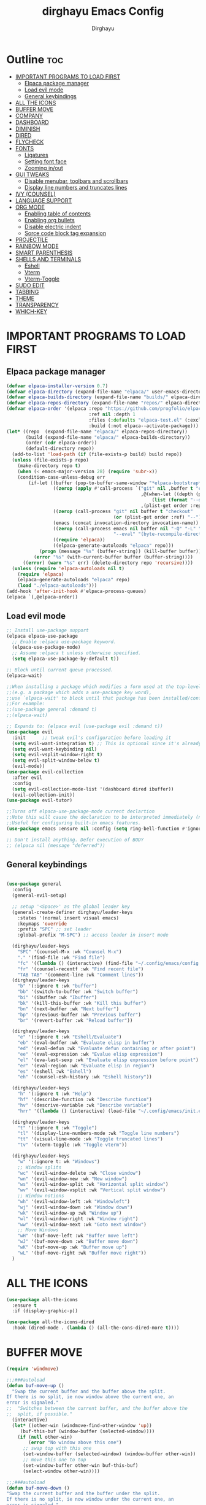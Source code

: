 #+TITLE: dirghayu Emacs Config
#+AUTHOR: Dirghayu
#+DESCRIPTION: dirghayu Emacs config
#+STARTUP: showeverything
#+OPTIONS: toc:2

* Outline :toc:
- [[#important-programs-to-load-first][IMPORTANT PROGRAMS TO LOAD FIRST]]
  - [[#elpaca-package-manager][Elpaca package manager]]
  - [[#load-evil-mode][Load evil mode]]
  - [[#general-keybindings][General keybindings]]
- [[#all-the-icons][ALL THE ICONS]]
- [[#buffer-move][BUFFER MOVE]]
- [[#company][COMPANY]]
- [[#dashboard][DASHBOARD]]
- [[#diminish][DIMINISH]]
- [[#dired][DIRED]]
- [[#flycheck][FLYCHECK]]
- [[#fonts][FONTS]]
  - [[#ligatures][Ligatures]]
  - [[#setting-font-face][Setting font face]]
  - [[#zooming-inout][Zooming in/out]]
- [[#gui-tweaks][GUI TWEAKS]]
  - [[#disable-menubar-toolbars-and-scrollbars][Disable menubar, toolbars and scrollbars]]
  - [[#display-line-numbers-and-truncates-lines][Display line numbers and truncates lines]]
- [[#ivy-counsel][IVY (COUNSEL)]]
- [[#language-support][LANGUAGE SUPPORT]]
- [[#org-mode][ORG MODE]]
  - [[#enabling-table-of-contents][Enabling table of contents]]
  - [[#enabling-org-bullets][Enabling org bullets]]
  - [[#disable-electric-indent][Disable electric indent]]
  - [[#sorce-code-block-tag-expansion][Sorce code block tag expansion]]
- [[#projectile][PROJECTILE]]
- [[#rainbow-mode][RAINBOW MODE]]
- [[#smart-parenthesis][SMART PARENTHESIS]]
- [[#shells-and-terminals][SHELLS AND TERMINALS]]
  - [[#eshell][Eshell]]
  - [[#vterm][Vterm]]
  - [[#vterm-toggle][Vterm-Toggle]]
- [[#sudo-edit][SUDO EDIT]]
- [[#tabbing][TABBING]]
- [[#theme][THEME]]
- [[#transparency][TRANSPARENCY]]
- [[#which-key][WHICH-KEY]]

* IMPORTANT PROGRAMS TO LOAD FIRST
** Elpaca package manager

#+begin_src emacs-lisp
  (defvar elpaca-installer-version 0.7)
  (defvar elpaca-directory (expand-file-name "elpaca/" user-emacs-directory))
  (defvar elpaca-builds-directory (expand-file-name "builds/" elpaca-directory))
  (defvar elpaca-repos-directory (expand-file-name "repos/" elpaca-directory))
  (defvar elpaca-order '(elpaca :repo "https://github.com/progfolio/elpaca.git"
                                :ref nil :depth 1
                                :files (:defaults "elpaca-test.el" (:exclude "extensions"))
                                :build (:not elpaca--activate-package)))
  (let* ((repo  (expand-file-name "elpaca/" elpaca-repos-directory))
         (build (expand-file-name "elpaca/" elpaca-builds-directory))
         (order (cdr elpaca-order))
         (default-directory repo))
    (add-to-list 'load-path (if (file-exists-p build) build repo))
    (unless (file-exists-p repo)
      (make-directory repo t)
      (when (< emacs-major-version 28) (require 'subr-x))
      (condition-case-unless-debug err
          (if-let ((buffer (pop-to-buffer-same-window "*elpaca-bootstrap*"))
                   ((zerop (apply #'call-process `("git" nil ,buffer t "clone"
                                                   ,@(when-let ((depth (plist-get order :depth)))
                                                       (list (format "--depth=%d" depth) "--no-single-branch"))
                                                   ,(plist-get order :repo) ,repo))))
                   ((zerop (call-process "git" nil buffer t "checkout"
                                         (or (plist-get order :ref) "--"))))
                   (emacs (concat invocation-directory invocation-name))
                   ((zerop (call-process emacs nil buffer nil "-Q" "-L" "." "--batch"
                                         "--eval" "(byte-recompile-directory \".\" 0 'force)")))
                   ((require 'elpaca))
                   ((elpaca-generate-autoloads "elpaca" repo)))
              (progn (message "%s" (buffer-string)) (kill-buffer buffer))
            (error "%s" (with-current-buffer buffer (buffer-string))))
        ((error) (warn "%s" err) (delete-directory repo 'recursive))))
    (unless (require 'elpaca-autoloads nil t)
      (require 'elpaca)
      (elpaca-generate-autoloads "elpaca" repo)
      (load "./elpaca-autoloads")))
  (add-hook 'after-init-hook #'elpaca-process-queues)
  (elpaca `(,@elpaca-order))
#+end_src

** Load evil mode

#+begin_src emacs-lisp
  ;; Install use-package support
  (elpaca elpaca-use-package
    ;; Enable :elpaca use-package keyword.
    (elpaca-use-package-mode)
    ;; Assume :elpaca t unless otherwise specified.
    (setq elpaca-use-package-by-default t))

  ;; Block until current queue processed.
  (elpaca-wait)

  ;;When installing a package which modifies a form used at the top-level
  ;;(e.g. a package which adds a use-package key word),
  ;;use `elpaca-wait' to block until that package has been installed/configured.
  ;;For example:
  ;;(use-package general :demand t)
  ;;(elpaca-wait)

  ;; Expands to: (elpaca evil (use-package evil :demand t))
  (use-package evil
    :init      ;; tweak evil's configuration before loading it
    (setq evil-want-integration t) ;; This is optional since it's already set to t by default.
    (setq evil-want-keybinding nil)
    (setq evil-vsplit-window-right t)
    (setq evil-split-window-below t)
    (evil-mode))
  (use-package evil-collection
    :after evil
    :config
    (setq evil-collection-mode-list '(dashboard dired ibuffer))
    (evil-collection-init))
  (use-package evil-tutor)

  ;;Turns off elpaca-use-package-mode current declartion
  ;;Note this will cause the declaration to be interpreted immediately (not deferred).
  ;;Useful for configuring built-in emacs features.
  (use-package emacs :ensure nil :config (setq ring-bell-function #'ignore))

  ;; Don't install anything. Defer execution of BODY
  ;; (elpaca nil (message "deferred"))
#+end_src

** General keybindings

#+begin_src emacs-lisp

(use-package general
  :config
  (general-evil-setup)

  ;; setup '<Space>' as the global leader key
  (general-create-definer dirghayu/leader-keys
    :states '(normal insert visual emacs)
    :keymaps 'override
    :prefix "SPC" ;; set leader
    :global-prefix "M-SPC") ;; access leader in insert mode

  (dirghayu/leader-keys
    "SPC" '(counsel-M-x :wk "Counsel M-x")
    "." '(find-file :wk "Find file")
    "fc" '((lambda () (interactive) (find-file "~/.config/emacs/config.org")) :wk "Edit emacs config")
    "fr" '(counsel-recentf :wk "Find recent file")      
    "TAB TAB" '(comment-line :wk "Comment lines"))
  (dirghayu/leader-keys
    "b" '(:ignore t :wk "buffer")
    "bb" '(switch-to-buffer :wk "Switch buffer")
    "bi" '(ibuffer :wk "Ibuffer")
    "bk" '(kill-this-buffer :wk "Kill this buffer")
    "bn" '(next-buffer :wk "Next buffer")
    "bp" '(previous-buffer :wk "Previous buffer")
    "br" '(revert-buffer :wk "Reload buffer"))

  (dirghayu/leader-keys
    "e" '(:ignore t :wk "Eshell/Evaluate")
    "eb" '(eval-buffer :wk "Evaluate elisp in buffer")
    "ed" '(eval-defun :wk "Evaluate defun containing or after point")
    "ee" '(eval-expression :wk "Evalue elisp expression")
    "el" '(eva-last-sexp :wk "Evaluate elisp expression before point")
    "er" '(eval-region :wk "Evaluate elisp in region")
    "es" '(eshell :wk "Eshell")
    "eh" '(counsel-esh-history :wk "Eshell history"))

  (dirghayu/leader-keys
    "h" '(:ignore t :wk "Help")
    "hf" '(describe-function :wk "Describe function")
    "hv" '(descrive-variable :wk "Describe variable")
    "hrr" '((lambda () (interactive) (load-file "~/.config/emacs/init.el")) :wk "Reload emacs config"))

  (dirghayu/leader-keys
    "t" '(:ignore t :wk "Toggle")
    "tl" '(display-line-numbers-mode :wk "Toggle line numbers")
    "tt" '(visual-line-mode :wk "Toggle truncated lines")
    "tv" '(vterm-toggle :wk "Toggle vterm"))

  (dirghayu/leader-keys
    "w" '(:ignore t: wk "Windows")
    ;; Window splits
    "wc" '(evil-window-delete :wk "Close window")
    "wn" '(evil-window-new :wk "New window")
    "ws" '(evil-window-split :wk "Horizontal split window")
    "wv" '(evil-window-vsplit :wk "Vertical split window")
    ;; Window notions
    "wh" '(evil-window-left :wk "Windowleft")
    "wj" '(evil-window-down :wk "Window down")
    "wk" '(evil-window-up :wk "Window up")
    "wl" '(evil-window-right :wk "Window right")
    "ww" '(evil-window-next :wk "Goto next window")
    ;; Move Windows
    "wH" '(buf-move-left :wk "Buffer move left")
    "wJ" '(buf-move-down :wk "Buffer move down")
    "wK" '(buf-move-up :wk "Buffer move up")
    "wL" '(buf-move-right :wk "Buffer move right"))
  )

#+end_src

* ALL THE ICONS

#+begin_src emacs-lisp
  (use-package all-the-icons
    :ensure t
    :if (display-graphic-p))

  (use-package all-the-icons-dired
    :hook (dired-mode . (lambda () (all-the-cons-dired-more t))))
#+end_src

* BUFFER MOVE

#+begin_src emacs-lisp
(require 'windmove)

;;;###autoload
(defun buf-move-up ()
  "Swap the current buffer and the buffer above the split.
If there is no split, ie now window above the current one, an
error is signaled."
;;  "Switches between the current buffer, and the buffer above the
;;  split, if possible."
  (interactive)
  (let* ((other-win (windmove-find-other-window 'up))
	 (buf-this-buf (window-buffer (selected-window))))
    (if (null other-win)
        (error "No window above this one")
      ;; swap top with this one
      (set-window-buffer (selected-window) (window-buffer other-win))
      ;; move this one to top
      (set-window-buffer other-win buf-this-buf)
      (select-window other-win))))

;;;###autoload
(defun buf-move-down ()
"Swap the current buffer and the buffer under the split.
If there is no split, ie now window under the current one, an
error is signaled."
  (interactive)
  (let* ((other-win (windmove-find-other-window 'down))
	 (buf-this-buf (window-buffer (selected-window))))
    (if (or (null other-win) 
            (string-match "^ \\*Minibuf" (buffer-name (window-buffer other-win))))
        (error "No window under this one")
      ;; swap top with this one
      (set-window-buffer (selected-window) (window-buffer other-win))
      ;; move this one to top
      (set-window-buffer other-win buf-this-buf)
      (select-window other-win))))

;;;###autoload
(defun buf-move-left ()
"Swap the current buffer and the buffer on the left of the split.
If there is no split, ie now window on the left of the current
one, an error is signaled."
  (interactive)
  (let* ((other-win (windmove-find-other-window 'left))
	 (buf-this-buf (window-buffer (selected-window))))
    (if (null other-win)
        (error "No left split")
      ;; swap top with this one
      (set-window-buffer (selected-window) (window-buffer other-win))
      ;; move this one to top
      (set-window-buffer other-win buf-this-buf)
      (select-window other-win))))

;;;###autoload
(defun buf-move-right ()
"Swap the current buffer and the buffer on the right of the split.
If there is no split, ie now window on the right of the current
one, an error is signaled."
  (interactive)
  (let* ((other-win (windmove-find-other-window 'right))
	 (buf-this-buf (window-buffer (selected-window))))
    (if (null other-win)
        (error "No right split")
      ;; swap top with this one
      (set-window-buffer (selected-window) (window-buffer other-win))
      ;; move this one to top
      (set-window-buffer other-win buf-this-buf)
      (select-window other-win))))
#+end_src

* COMPANY
#+begin_src emacs-lisp
(use-package company
  :defer 2
  :diminish
  :custom
  (company-begin-commands '(self-insert-command))
  (company-idle-delay .1)
  (company-minimum-prefix-length 2)
  (company-show-numbers t)
  (company-tooltip-align-annotations 't)
  (global-company-mode t))

(use-package company-box
  :after company
  :diminish
  :hook (company-mode . company-box-mode))
#+end_src

* DASHBOARD

#+begin_src emacs-lisp
  (use-package dashboard
   :ensure t
   :init
   (setq initial-buffer-choice 'dashboard-open)
   (setq dashboard-set-heading-icons t)
   (setq dashboard-set-file-icons t)
   (setq dashboard-startup-banner "/home/dirghayu/.config/emacs/images/emacs.png")
   (setq dashboard-center-content nil)
   (setq dashboard-items '((recents . 5)
                           (agenda . 5)
                           (bookmarks . 3)
                           (projects . 3)
                           (registers . 3)))
   :custom
   (dashboard-modify-heading-icons '((recents, "file-text")
                                     (bookmarks . "book")))
   :config
   (dashboard-setup-startup-hook))
#+end_src

* DIMINISH
#+begin_src emacs-lisp
(use-package diminish)
#+end_src

* DIRED
#+begin_src emacs-lisp
(use-package dired-open
  :config
  (setq dired-open-extenstions '(("gif" . "mpv")
                                 ("svg" . "nsxiv")
                                 ("jpg" . "nsxiv")
                                 ("png" . "nsxiv")
                                 ("webm" . "mpv"))))

(use-package peep-dired
  :after dired
  :hook (evil-normalize-keymaps . peep-dired-hook)
  :config
    (evil-define-key 'normal dired-mode-map (kbd "h") 'dired-up-directory)
    (evil-define-key 'normal dired-mode-map (kbd "l") 'dired-open-file)
    (evil-define-key 'normal peep-dired-mode-map (kbd "j") 'peep-dired-next-file)
    (evil-define-key 'normal peep-dired-mode-map (kbd "k") 'peeop-dired-prev-file)
)
#+end_src

* FLYCHECK

#+begin_src emacs-lisp
(use-package flycheck
  :ensure t
  :defer t
  :diminish
  :init (global-flycheck-mode))
#+end_src

* FONTS

** Ligatures

#+begin_src emacs-lisp
  (use-package ligature
    :config
    ;; Enable the "www" ligature in every possible major mode
    (ligature-set-ligatures 't '("www"))
    ;; Enable traditional ligature support in eww-mode, if the
    ;; `variable-pitch' face supports it
    (ligature-set-ligatures 't '("ff" "fi" "ffi"))
    ;; Enable all Cascadia Code ligatures in programming modes
    (ligature-set-ligatures 't '("|||>" "<|||" "<==>" "<!--" "####" "~~>" "***" "||=" "||>"
                                         ":::" "::=" "=:=" "===" "==>" "=!=" "=>>" "=<<" "=/=" "!=="
                                         "!!." ">=>" ">>=" ">>>" ">>-" ">->" "->>" "-->" "---" "-<<"
                                         "<~~" "<~>" "<*>" "<||" "<|>" "<$>" "<==" "<=>" "<=<" "<->"
                                         "<--" "<-<" "<<=" "<<-" "<<<" "<+>" "</>" "###" "#_(" "..<"
                                         "..." "+++" "/==" "///" "_|_" "www" "&&" "^=" "~~" "~@" "~="
                                         "~>" "~-" "**" "*>" "*/" "||" "|}" "|]" "|=" "|>" "|-" "{|"
                                         "[|" "]#" "::" ":=" ":>" ":<" "$>" "==" "=>" "!=" "!!" ">:"
                                         ">=" ">>" ">-" "-~" "-|" "->" "--" "-<" "<~" "<*" "<|" "<:"
                                         "<$" "<=" "<>" "<-" "<<" "<+" "</" "#{" "#[" "#:" "#=" "#!"
                                         "##" "#(" "#?" "#_" "%%" ".=" ".-" ".." ".?" "+>" "++" "?:"
                                         "?=" "?." "??" ";;" "/*" "/=" "/>" "//" "__" "~~" "(*" "*)"
                                         "\\\\" "://"))
    ;; Enables ligature checks globally in all buffers. You can also do it
    ;; per mode with `ligature-mode'.
    (global-ligature-mode t))
#+end_src

** Setting font face
#+begin_src emacs-lisp
  (set-face-attribute 'default nil
                      :font "Cascadia Code Semi-Bold"
                      :height 110
                      :weight 'semi-bold)
  (set-face-attribute 'variable-pitch nil
                      :font "W95font"
                      :height 120
                      :weight 'normal)
  (set-face-attribute 'fixed-pitch nil
                      :font "Cascadia Code Semi-Bold"
                      :height 110
                      :weight 'semi-bold)
  ;; Makes commented text and keywords italics.
  ;; This is working in emacslient but not emacs.
  ;; Your font must have an italic face available.
  (set-face-attribute 'font-lock-comment-face nil
                      :slant 'italic)
  (set-face-attribute 'font-lock-keyword-face nil
                      :slant 'italic)

  ;; Uncomment the following line if line spacing needs adjusting.
  (setq-default line-spacing 0.12)

#+end_src

** Zooming in/out

#+begin_src emacs-lisp
(global-set-key (kbd "C-=") 'text-scale-increase)
(global-set-key (kbd "C--") 'text-scale-decrease)
(global-set-key (kbd "<C-wheel-up>") 'text-scale-increase)
(global-set-key (kbd "<C-wheel-down>") 'text-scale-decrease)
#+end_src

* GUI TWEAKS

** Disable menubar, toolbars and scrollbars
#+begin_src emacs-lisp
  (menu-bar-mode -1)
  (tool-bar-mode -1)
  (scroll-bar-mode -1)
#+end_src

** Display line numbers and truncates lines
#+begin_src emacs-lisp
  (global-display-line-numbers-mode 1)
  (setq display-line-numbers 'relative)
  (global-visual-line-mode t)
#+end_src

* IVY (COUNSEL)
#+begin_src emacs-lisp
  (use-package counsel
    :after ivy
    :diminish
    :config (counsel-mode))

  (use-package ivy
    :bind
    (("C-c C-r" . ivy-resume)
     ("C-x B" . ivy-switch-buffer-other-window))
    :custom
    (setq ivy-use-virtual-buffers t)
    (setq ivy-count-format "(%d/%d) ")
    (setq enable-recursive-minibuffers t)
    :diminish    
    :config
    (ivy-mode))

  (use-package all-the-icons-ivy-rich
    :ensure t
    :init (all-the-icons-ivy-rich-mode 1))

  (use-package ivy-rich
    :after ivy
    :ensure t
    :init (ivy-rich-mode 1)
    :custom
    (ivy-virtual-abbreviate 'full
                            ivy-rich-switch-buffer-align-virtual-buffer t
                            ivy-rich-path-style 'abbrev)
    :config
    (ivy-set-display-transformer 'ivy-switch-buffer
                                 'ivy-rich-switch-buffer-transformer))
#+end_src

* LANGUAGE SUPPORT
;; Julia
#+begin_src emacs-lisp
  (use-package julia-mode
    :ensure t)
#+end_src
;; Lua
#+begin_src emacs-lisp
(use-package lua-mode)
#+end_src
;; R, S-Plus, SAS, Stata, OpenBUGS/JAGS
#+begin_src emacs-lisp
(use-package ess)
#+end_src
;; Rust
#+begin_src emacs-lisp
(use-package rust-mode)
#+end_src
;; Typst

#+begin_src emacs-lisp
(use-package typst-ts-mode
:ensure (:type git :host sourcehut :repo "meow_king/typst-ts-mode")
:custom
(typst-ts-mode-watch-options "--open"))
#+end_src

* ORG MODE
** Enabling table of contents
#+begin_src emacs-lisp
  (use-package toc-org
    :commands toc-org-enable
    :init (add-hook 'org-mode-hook 'toc-org-enable))
#+end_src

** Enabling org bullets
#+begin_src emacs-lisp
  (add-hook 'org-mode-hook 'org-indent-mode)
  (use-package org-bullets)
  (add-hook 'org-mode-hook (lambda () (org-bullets-mode 1)))
#+end_src

** Disable electric indent
#+begin_src emacs-lisp
  (electric-indent-mode -1)
  (setq org-edit-src-content-indentation 0)
#+end_src

** Sorce code block tag expansion

| Typing the below + TAB | Expands to ...                          |
|------------------------+-----------------------------------------|
| <a                     | '#+BEGIN_EXPORT ascii' … '#+END_EXPORT  |
| <c                     | '#+BEGIN_CENTER' … '#+END_CENTER'       |
| <C                     | '#+BEGIN_COMMENT' … '#+END_COMMENT'     |
| <e                     | '#+BEGIN_EXAMPLE' … '#+END_EXAMPLE'     |
| <E                     | '#+BEGIN_EXPORT' … '#+END_EXPORT'       |
| <h                     | '#+BEGIN_EXPORT html' … '#+END_EXPORT'  |
| <l                     | '#+BEGIN_EXPORT latex' … '#+END_EXPORT' |
| <q                     | '#+BEGIN_QUOTE' … '#+END_QUOTE'         |
| <s                     | '#+BEGIN_SRC' … '#+END_SRC'             |
| <v                     | '#+BEGIN_VERSE' … '#+END_VERSE'         |

* PROJECTILE

#+begin_src emacs-lisp
  (use-package projectile
    :config
    (projectile-mode 1))
#+end_src

* RAINBOW MODE
#+begin_src emacs-lisp
  (use-package rainbow-mode
    :diminish
    :hook
    ((org-mode prog-mode) . rainbow-mode))
#+end_src

* SMART PARENTHESIS
#+begin_src emacs-lisp
(electric-pair-mode 1)
(setq electric-pair-preserve-balance nil)
#+end_src

* SHELLS AND TERMINALS

** Eshell
#+begin_src emacs-lisp
  (use-package eshell-syntax-highlighting
    :after eshell-mode
    :ensure t
    :config
    (eshell-syntax-highlighting-global-mode +1))

  ;; eshell-syntax-highlighting -- adds fish/zsh-like syntax highlighting.
  ;; eshell-rc-script -- your profile for eshell; like a bashrc for eshell.
  ;; eshell-aliases-file -- sets an aliases file for the eshell.

  (setq eshell-rc-script (concat user-emacs-directory "eshell/profile")
        eshell-aliases-file (concat user-emacs-directory "eshell/aliases")
        eshell-history-size 5000
        eshell-buffer-maximum-lines 5000
        eshell-hist-ignoredups t
        eshell-scroll-to-bottom-on-input t
        eshell-destroy-buffer-when-process-dies t
        eshell-visual-commands'("bash" "fish" "htop" "ssh" "top" "zsh"))
#+end_src 

** Vterm
#+begin_src emacs-lisp
  (use-package vterm
    :config
    (setq shell-file-name "/bin/fish"
          vterm-max-scrollback 5000))
#+end_src

** Vterm-Toggle
#+begin_src emacs-lisp
  (use-package vterm-toggle
    :after vterm
    :config
    (setq vterm-toggle-fullscreen-p nil)
    (setq vterm-toggle-scope 'project)
    (add-to-list 'display-buffer-alist
                 '((lambda (buffer-or-name _)
                     (let ((buffer (get-buffer buffer-or-name)))
                       (with-current-buffer buffer
                         (or (equal major-mode 'vterm-mode)
                             (string-prefix-p vterm-buffer-name (buffer-name buffer))))))
                   (display-buffer-reuse-window display-buffer-at-bottom)
                   ;;(display-buffer-reuse-window display-buffer-in-direction)
                   ;;display-buffer-in-direction/direction/dedicated is added in emacs27
                   ;;(direction . bottom)
                   ;;(dedicated . t) ;dedicated is supported in emacs27
                   (reusable-frames . visible)
                   (window-height . 0.3))))
#+end_src

* SUDO EDIT
#+begin_src emacs-lisp
  (use-package sudo-edit
    :config
    (dirghayu/leader-keys
      "fu" '(sudo-edit-find-file :wk "Sudo find file")
      "fU" '(sudo-edit :wk "Sudo edit file")))
#+end_src

* TABBING
#+begin_src emacs-lisp
(setq tab-width 2)
(setq indent-tabs-mode t)
#+end_src

* THEME
#+begin_src emacs-lisp
  (add-to-list 'custom-theme-load-path "~/.config/emacs/themes/")
  (load-theme 'deep-blue t)
#+end_src

* TRANSPARENCY
#+begin_src emacs-lisp
(add-to-list 'default-frame-alist '(alpha-background . 90))
#+end_src

* WHICH-KEY
#+begin_src emacs-lisp
  (use-package which-key
    :init
    (which-key-mode 1)
    :diminish    
    :config
    (setq which-key-side-window-location 'bottom
          which-key-sort-order #'which-key-key-order-alpha
          which-key-sort-uppercase-first nil
          which-key-add-column-padding 1
          which-key-max-display-columns nil
          which-key-min-display-lines 6
          which-key-side-window-slot -10
          which-key-side-window-max-height 0.25
          which-key-idle-delay 0.8
          which-key-max-description-length 25
          which-key-allow-imprecise-window-fit nil
          which-key-separator " -> " ))
#+end_src
